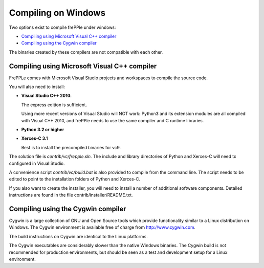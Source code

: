 ====================
Compiling on Windows
====================

Two options exist to compile frePPle under windows:

* `Compiling using Microsoft Visual C++ compiler`_

* `Compiling using the Cygwin compiler`_

The binaries created by these compilers are not compatible with each other.

*********************************************
Compiling using Microsoft Visual C++ compiler
*********************************************

FrePPLe comes with Microsoft Visual Studio projects and workspaces to
compile the source code.

You will also need to install:

* **Visual Studio C++ 2010**.

  The express edition is sufficient.

  Using more recent versions of Visual Studio will NOT work: Python3 and
  its extension modules are all compiled with Visual C++ 2010, and frePPle
  needs to use the same compiler and C runtime libraries.

* **Python 3.2 or higher**

* **Xerces-C 3.1**

  Best is to install the precompiled binaries for vc9.

The solution file is *contrib/vc/frepple.sln*. The include and library
directories of Python and Xerces-C will need to configured in Visual Studio.

A convenience script *contrib/vc/build.bat* is also provided to compile from
the command line. The script needs to be edited to point to the installation
folders of Python and Xerces-C.

If you also want to create the installer, you will need to install a number of
additional software components. Detailed instructions are found in the file
contrib/installer/README.txt.

***********************************
Compiling using the Cygwin compiler
***********************************

Cygwin is a large collection of GNU and Open Source tools which provide
functionality similar to a Linux distribution on Windows. The Cygwin environment
is available free of charge from http://www.cygwin.com.

The build instructions on Cygwin are identical to the Linux platforms.

The Cygwin executables are considerably slower than the native Windows binaries.
The Cygwin build is not recommended for production environments, but should be
seen as a test and development setup for a Linux environment.
